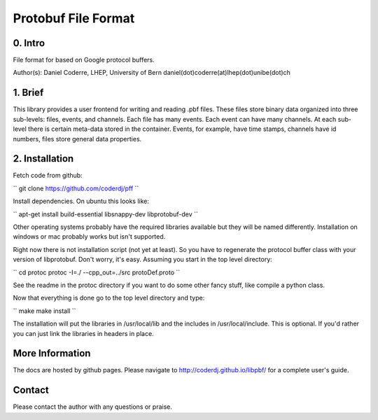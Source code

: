 =======================================
Protobuf File Format
=======================================

0. Intro
--------------------------------

File format for based on Google protocol buffers.

Author(s): Daniel Coderre, LHEP, University of Bern           
daniel(dot)coderre(at)lhep(dot)unibe(dot)ch

1. Brief 
----------------------------------

This library provides a user frontend for writing and reading .pbf
files. These files store binary data organized into three
sub-levels: files, events, and channels. Each file has many events.
Each event can have many channels. At each sub-level there is certain
meta-data stored in the container. Events, for example, have time
stamps, channels have id numbers, files store general data properties.

2. Installation 
-----------------------------------------
    
Fetch code from github:

``
git clone https://github.com/coderdj/pff
``

Install dependencies. On ubuntu this looks like:

``
apt-get install build-essential libsnappy-dev libprotobuf-dev
``

Other operating systems probably have the required libraries available
but they will be named differently. Installation on windows or mac
probably works but isn't supported.

Right now there is not installation script (not yet at least). So you
have to regenerate the protocol buffer class with your version of
libprotobuf. Don't worry, it's easy. Assuming you start in the top
level directory:

``
cd protoc
protoc -I=./ --cpp_out=../src protoDef.proto
``

See the readme in the protoc directory if you want to do some other
fancy stuff, like compile a python class.

Now that everything is done go to the top level directory and type:

``
make
make install
``

The installation will put the libraries in /usr/local/lib and the
includes in /usr/local/include. This is optional. If you'd rather you
can just link the libraries in headers in place.

More Information
----------------

The docs are hosted by github pages. Please navigate to
http://coderdj.github.io/libpbf/ for a complete user's guide.

Contact
---------

Please contact the author with any questions or praise.

